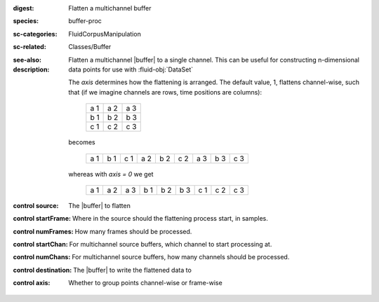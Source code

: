 :digest: Flatten a multichannel buffer
:species: buffer-proc
:sc-categories: FluidCorpusManipulation
:sc-related: Classes/Buffer
:see-also: 
:description: 
   Flatten a multichannel |buffer| to a single channel. This can be useful for constructing n-dimensional data points for use with :fluid-obj:`DataSet`

   The `axis` determines how the flattening is arranged. The default value, 1, flattens channel-wise, such that (if we imagine channels are rows, time positions are columns):

    ===  ===  ===
    a 1  a 2  a 3
    b 1  b 2  b 3
    c 1  c 2  c 3
    ===  ===  ===


   becomes

    ===  ===  ===  ===  ===  ===  ===  ===  ===
    a 1  b 1  c 1  a 2  b 2  c 2  a 3  b 3  c 3
    ===  ===  ===  ===  ===  ===  ===  ===  ===


   whereas with `axis = 0` we get

    ===  ===  ===  ===  ===  ===  ===  ===  ===
    a 1  a 2  a 3  b 1  b 2  b 3  c 1  c 2  c 3
    ===  ===  ===  ===  ===  ===  ===  ===  ===



:control source:

   The |buffer| to flatten

:control startFrame:

   Where in the source should the flattening process start, in samples.

:control numFrames:

   How many frames should be processed.

:control startChan:

   For multichannel source buffers, which channel to start processing at.

:control numChans:

   For multichannel source buffers, how many channels should be processed.

:control destination:

   The |buffer| to write the flattened data to

:control axis:

   Whether to group points channel-wise or frame-wise

